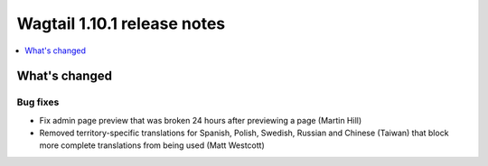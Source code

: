 ============================
Wagtail 1.10.1 release notes
============================

.. contents::
    :local:
    :depth: 1


What's changed
==============

Bug fixes
~~~~~~~~~

* Fix admin page preview that was broken 24 hours after previewing a page (Martin Hill)
* Removed territory-specific translations for Spanish, Polish, Swedish, Russian and Chinese (Taiwan) that block more complete translations from being used (Matt Westcott)
